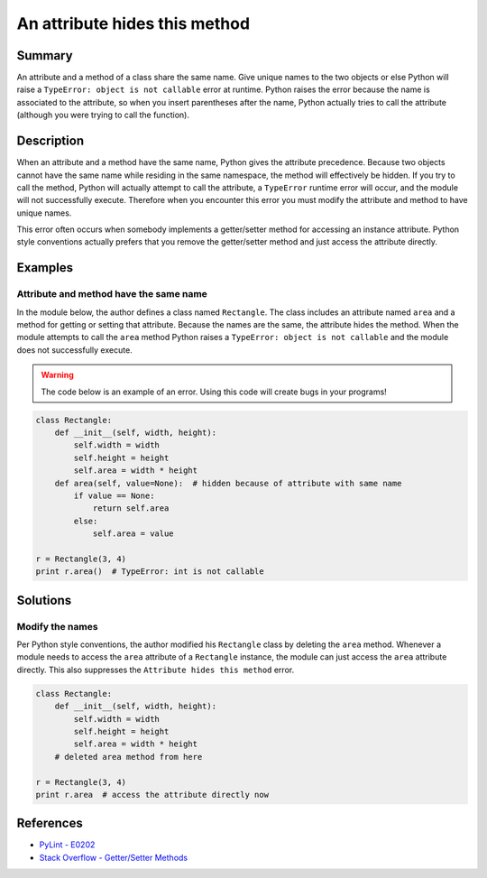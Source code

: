 An attribute hides this method
==============================

Summary
-------

An attribute and a method of a class share the same name. Give unique names to the two objects or else Python will raise a ``TypeError: object is not callable`` error at runtime. Python raises the error because the name is associated to the attribute, so when you insert parentheses after the name, Python actually tries to call the attribute (although you were trying to call the function).

Description
-----------

When an attribute and a method have the same name, Python gives the attribute precedence. Because two objects cannot have the same name while residing in the same namespace, the method will effectively be hidden. If you try to call the method, Python will actually attempt to call the attribute, a ``TypeError`` runtime error will occur, and the module will not successfully execute. Therefore when you encounter this error you must modify the attribute and method to have unique names.

This error often occurs when somebody implements a getter/setter method for accessing an instance attribute. Python style conventions actually prefers that you remove the getter/setter method and just access the attribute directly.

Examples
----------

Attribute and method have the same name
.......................................

In the module below, the author defines a class named ``Rectangle``. The class includes an attribute named ``area`` and a method for getting or setting that attribute. Because the names are the same, the attribute hides the method. When the module attempts to call the ``area`` method Python raises a ``TypeError: object is not callable`` and the module does not successfully execute.

.. warning:: The code below is an example of an error. Using this code will create bugs in your programs!

.. code:: python

    class Rectangle:
        def __init__(self, width, height):
            self.width = width
            self.height = height
            self.area = width * height
        def area(self, value=None):  # hidden because of attribute with same name
            if value == None:
                return self.area
            else:
                self.area = value

    r = Rectangle(3, 4)
    print r.area()  # TypeError: int is not callable

Solutions
---------

Modify the names
................

Per Python style conventions, the author modified his ``Rectangle`` class by deleting the ``area`` method. Whenever a module needs to access the ``area`` attribute of a ``Rectangle`` instance, the module can just access the ``area`` attribute directly. This also suppresses the ``Attribute hides this method`` error.

.. code:: python

    class Rectangle:
        def __init__(self, width, height):
            self.width = width
            self.height = height
            self.area = width * height
        # deleted area method from here

    r = Rectangle(3, 4)
    print r.area  # access the attribute directly now
    
References
----------
- `PyLint - E0202 <http://pylint-messages.wikidot.com/messages:e0202>`_
- `Stack Overflow - Getter/Setter Methods <http://stackoverflow.com/questions/8297723/oop-getter-setter-methods>`_
